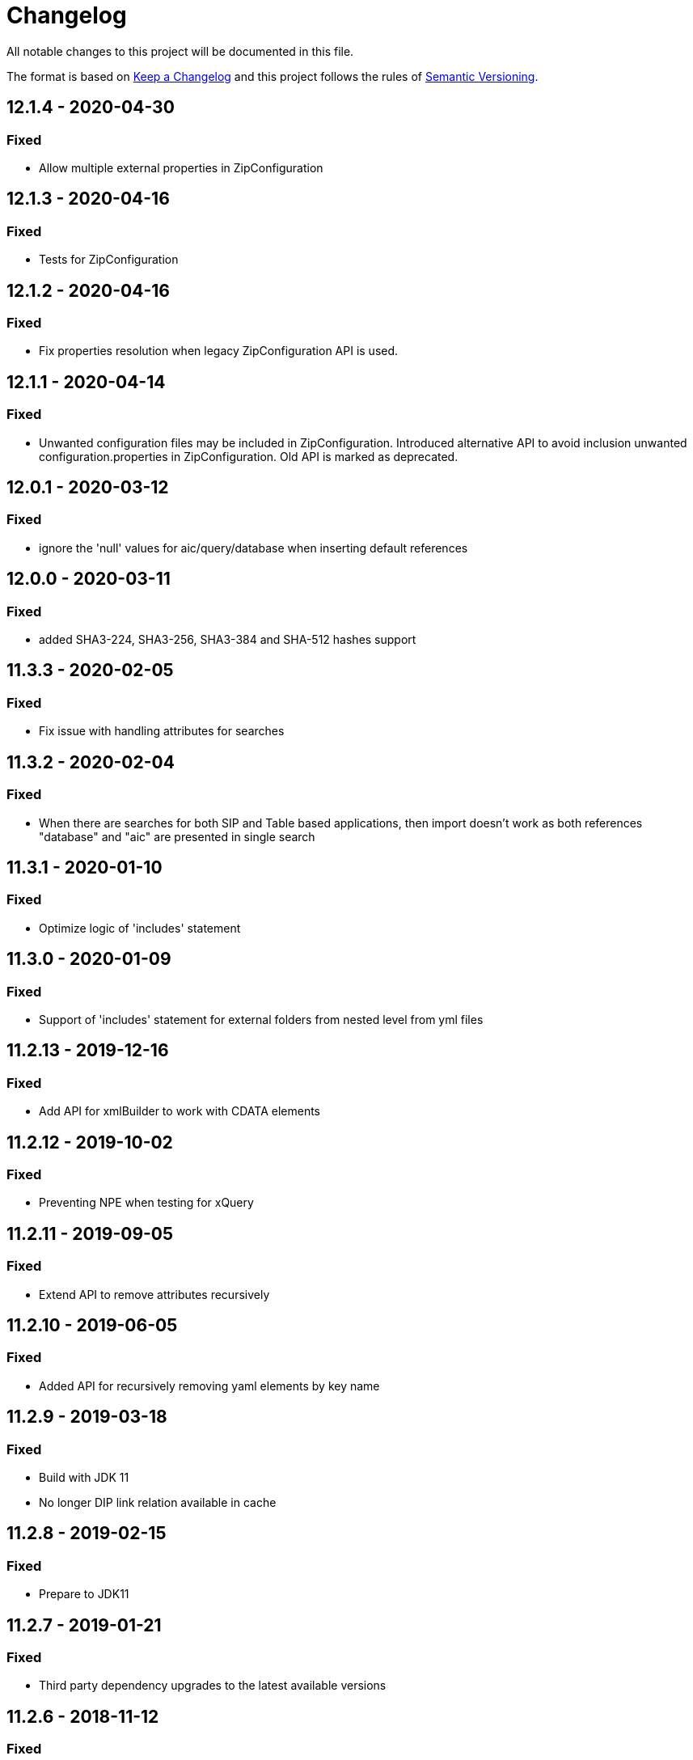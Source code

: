 = Changelog

All notable changes to this project will be documented in this file.

The format is based on http://keepachangelog.com/en/1.0.0/[Keep a Changelog] and this project follows the rules of 
http://semver.org/spec/v2.0.0.html[Semantic Versioning].

== 12.1.4 - 2020-04-30

=== Fixed

- Allow multiple external properties in ZipConfiguration

== 12.1.3 - 2020-04-16

=== Fixed

- Tests for ZipConfiguration

== 12.1.2 - 2020-04-16

=== Fixed

- Fix properties resolution when legacy ZipConfiguration API is used.

== 12.1.1 - 2020-04-14

=== Fixed

- Unwanted configuration files may be included in ZipConfiguration.
  Introduced alternative API to avoid inclusion unwanted configuration.properties in ZipConfiguration.
  Old API is marked as deprecated.

== 12.0.1 - 2020-03-12

=== Fixed

- ignore the 'null' values for aic/query/database when inserting default references

== 12.0.0 - 2020-03-11

=== Fixed

- added SHA3-224, SHA3-256, SHA3-384 and SHA-512 hashes support


== 11.3.3 - 2020-02-05

=== Fixed

- Fix issue with handling attributes for searches

== 11.3.2 - 2020-02-04

=== Fixed

- When there are searches for both SIP and Table based applications, then import doesn't work as both references "database" and "aic" are presented in single search

== 11.3.1 - 2020-01-10

=== Fixed

- Optimize logic of 'includes' statement

== 11.3.0 - 2020-01-09

=== Fixed

- Support of 'includes' statement for external folders from nested level from yml files

== 11.2.13 - 2019-12-16

=== Fixed

- Add API for xmlBuilder to work with CDATA elements


== 11.2.12 - 2019-10-02

=== Fixed

- Preventing NPE when testing for xQuery


== 11.2.11 - 2019-09-05

=== Fixed

- Extend API to remove attributes recursively

== 11.2.10 - 2019-06-05

=== Fixed

- Added API for recursively removing yaml elements by key name


== 11.2.9 - 2019-03-18

=== Fixed

- Build with JDK 11
- No longer DIP link relation available in cache



== 11.2.8 - 2019-02-15

=== Fixed

- Prepare to JDK11



== 11.2.7 - 2019-01-21

=== Fixed

- Third party dependency upgrades to the latest available versions



== 11.2.6 - 2018-11-12

=== Fixed

- Do not add default ingest configuration by default. IA Server takes care of default ingest configuration instead of the client.




== 11.2.5 - 2018-08-27

=== Fixed

- Unnecessary conversion from String to Integer in YAML



== 11.2.4 - TBD

=== Fixed

- Follow link without paging limits when finding a specific application.



== 11.2.3 - 2018-06-21

=== Fixed

- Undid previous fix in normalization of YAML configuration which was backwards incompatible and led to issues during import



== 11.2.2 - 2018-06-08

=== Fixed

- Minor fix in normalization of YAML configuration



== 11.2.1 - 2018-06-06

=== Fixed

- Normalization of YAML configuration sets default log level for ingestion nodes to `INFO`



== 11.2.0 - 2018-06-04

=== Added

- `XmlBuilder.element(String, Optional<String>)`


=== Fixed

- `ZipConfiguration.of` now handles spaces in paths


=== Deprecated

- The following methods in `ArchiveClient` are now deprecated: `fetchContent()`, `fetchOrderContent()`, and `uploadTransformation()`



== Fixed

- `InfoArchiveRestClient.search()` now handles pages properly



== 11.1.1 - 2018-05-28

=== Fixed

- `XmlUtil.escape()` now escapes Unicode characters that are marked invalid for XML



== 11.1.0 - 2018-05-22

=== Added

- `RestClient` now supports a number of `upload()` methods



== 11.0.1 - 2018-05-17

=== Fixed

- XQuery objects now support inlining of external resources
- XQuery objects' `query` object is now translated to a string, even if it doesn't use namespaces


== 11.0.0 - 2018-05-07

=== Removed

- `com.opentext.ia.sdk.client.api.ArchiveClient.query()`
- `com.opentext.ia.yaml.configuration.ObjectConfiguration.canConfigureObject()`
- Default values for receiver node SIP formats (IA server 16EP5 and later have this built in)


=== Changed

- `com.opentext.ia.sdk.sip.ContentAssemblerDefault.getMetrics()` now returns a read-only object
- `com.opentext.ia.sdk.sip.ContentAssemblerDefault.getZip()` is now `protected` instead of `public`


== 10.1.0 - 2018-04-11

=== Added

- `ZipConfiguration` now accepts a `ZipCustomization` 



== 10.0.6 - 2018-04-09

=== Fixed

- Wrap all exceptions that indicate a YAML syntax error in `YamlSyntaxErrorException` 



== 10.0.5 - 2018-04-03

=== Fixed

- Fixed `ZipConfiguration` when using properties in `includes` 



== 10.0.4 - 2018-03-28

=== Fixed

- Fixed serialization of YAML 



== 10.0.3 - 2018-03-28

=== Fixed

- Fixed serialization of YAML 



== 10.0.2 - 2018-03-27

=== Fixed

- Fixed normalization of YAML configuration 



== 10.0.1 - 2018-03-27

=== Fixed

- Fix in `ZipConfiguration` when recursively including files outside the tree where the root YAML file lives



== 10.0.0 - 2018-03-26

=== Removed

- `ConfigurationBuilder.withJobDefinition()`


=== Added

- Added `ZipBuilder`
- Support additional binary formats during YAML normalization: `custom`, `pdf`


=== Fixed

- Some fixes in `ZipConfiguration` (which now uses the new `ZipBuilder`)



== 9.16.0

WARNING: Version 9.16.0 violated semantic versioning and should have been 10.0.0.




== 9.15.0 - 2018-03-19

=== Added

- Added support for binary resources in YAML: during normalization these are not inlined. Use `binary: true` to 
indicate a binary resource, or use a `format` or file extension that is considered binary. For now, only `zip` is 
supported



== 9.14.1 - 2018-03-14

=== Fixed

- During YAML normalization, pattern matching with wildcards now correctly handles characters with special meaning in
regular expressions



== 9.14.0 - 2018-03-13

=== Added

- YAML normalization now supports inlining multiple resources based on a pattern; see `ResourcesResolver` 


=== Fixed

- During YAML normalization, the default value will be used if a property has an empty value in a `.properties` file
- When inlining YAML files, YAML normalization merges items of the same type instead of throwing an exception
- When serializing a `YamlMap` to string, text values that start with `*` are now properly quoted



== 9.13.1 - 2018-03-08

=== Fixed

- YAML normalization now inlines multiple `content` resources



== 9.13.0 - 2018-03-02

=== Added

- Configuration builders now support content objects



== 9.12.0 - 2018-02-19

=== Added

- YAML configuration `includes` can now be skipped by making it an object and adding `configure: ignore`. This 
makes it possible to conditionally include a file using a property. The object should should have a key `resource`,
the value of which is the resource to include.

=== Fixed

- `ZipConfiguration.of(file)` threw a `NullPointerException` when `file` was a simple file without path, like
  `new File("configuration.yml")`.



== 9.11.3 - 2018-02-09

=== Fixed

- `ArchiveClient.query()` is now deprecated, since searching by AIC will be deprecated in the server starting with 
16EP4. This method will be removed in version 10 of the SDK.



== 9.11.2 - 2018-01-17

=== Fixed 

- Minor fix in `ZipConfiguration`



== 9.11.1 - 2018-01-17

=== Fixed 

- Minor fix in normalization of YAML configuration



== 9.11.0 - 2018-01-16

=== Added 

- Added `ConfigurationPropertiesFactory`



== 9.10.1 - 2018-01-05

=== Fixed 

- #40: JWT refresh thread should be a daemon thread



== 9.10.0 - 2017-12-22

=== Added 

- Added `ZipConfiguration`



== 9.9.1 - 2017-12-20

=== Fixed 

- Fix normalization of YAML configuration



== 9.9.0 - 2017-12-20

=== Added 

- Added `JsonConfiguration` and `JsonConfigurationProducer`
- Added builder for xDB cluster configuration



== 9.8.0 - 2017-12-15

=== Added 

- Added `ObjectConfiguration.IGNORE`



== 9.7.1 - 2017-12-14

=== Fixed 

- Fix default value in `ConfigurationBuilder`



== 9.7.0 - 2017-12-08

=== Added 

- Support more types in `ConfigurationBuilder`



== 9.6.2 - 2017-12-14

=== Fixed 

- Fix default value in `ConfigurationBuilder`



== 9.6.1 - 2017-12-06

=== Fixed 

- Fix property resolution when no properties files are provided



== 9.6.0 - 2017-12-06

=== Added 

- Support more types in `ConfigurationBuilder`



== 9.5.0 - 2017-11-27

=== Added 

- Support more types in `ConfigurationBuilder`



== 9.4.4 - 2017-11-23

=== Fixed

- Minor fixes in normalization of YAML configuration



== 9.4.3 - 2017-11-17

=== Fixed

- `YamlMapConfigurationProducer` now correctly handles `null` values



== 9.4.2 - 2017-11-17

=== Fixed

- Configuration builders set properties without defaults to null values



== 9.4.1 - 2017-11-17

=== Fixed

- Configuration builders set default values for mandatory properties and allow changing them



== 9.4.0 - 2017-11-17

=== Added

- `ConfigurationBuilder` builds an InfoArchive configuration. `YamlMapConfigurationProducer` builds a 
configuration in YAML that can be imported. This is a proof of concept and not ready for production.



== 9.3.0 - 2017-11-14

=== Added

- `XmlBuilder.xml()` allows adding an existing XML document into the document being built



== 9.2.4 - 2017-11-08

=== Fixed

- Minor fixes in normalization of YAML configuration



== 9.2.3 - 2017-11-07

=== Fixed

- Minor fixes in normalization of YAML configuration



== 9.2.2 - 2017-11-06

=== Fixed

- Minor fixes in normalization of YAML configuration



== 9.2.1 - 2017-11-06

=== Fixed

- Minor fixes in normalization of YAML configuration



== 9.2.0 - 2017-11-3

=== Added

- `ActiveArchiver` makes it easier to assemble multiple SIPs and ingest them as soon as they become available


=== Fixed

- #39: `BatchSipAssemblerWithCallback` returns unusable SIP files



== 9.1.4 - 2017-10-31

=== Fixed

- Minor fixes in normalization of YAML configuration



== 9.1.3 - 2017-10-31

=== Fixed

- Inline nested includes in YAML configuration
- Minor fixes in normalization of YAML configuration



== 9.1.2 - 2017-10-25

=== Fixed

- Allow empty default when resolving properties in YAML configuration



== 9.1.1 - 2017-10-24

=== Fixed

- Resolve properties in a list of strings in YAML configuration



== 9.1.0 - 2017-10-24

=== Added

- YAML configuration supports including other configurations
- YAML configuration supports resolving properties



== 9.0.1 - 2017-10-17

=== Fixed

- SIP ingestion doesn't work against IA 4.2 server



== 9.0.0 - 2017-10-12

=== Changed

- `YamlMap` no longer implements `Cloneable`, but provides a _copy factory_ instead: `YamlMap.from(YamlMap source)`

=== Added

- `SipSegmentationStrategy.byMaxProspectiveSipSize()`

=== Fixed

- Minor fixes in normalization of YAML configuration



== 8.6.1 - 2017-10-09

=== Fixed

- Minor fixes in normalization of YAML configuration


== 8.6.0 - 2017-10-06

=== Added

- Add `YamlDiff` to see the differences between two YAML files

=== Fixed

- Fix `YamlMap.from()` to load ISO dates as strings



== 8.5.6 - 2017-10-06

=== Fixed

- Minor fixes in normalization of YAML configuration



== 8.5.5 - 2017-10-05

=== Fixed

- Be compatible with multiple SnakeYaml versions



== 8.5.4 - 2017-10-05

=== Fixed

- Fix `YamlMap.from()` to load ISO dates as strings



== 8.5.3 - 2017-10-03

=== Fixed

- Fix `YamlMap.toString()`



== 8.5.2 - 2017-10-03

=== Fixed

- Fix `YamlMap.toString()`



== 8.5.1 - 2017-10-02

=== Fixed

- Fix `YamlSequence.sort()`



== 8.5.0 - 2017-09-27

=== Added

- Added `DigitalObject.getSize()`


=== Fixed

- Fix `YamlSequence.sort()`



== 8.4.0 - 2017-09-26

=== Added

- Added `YamlSequence.sort()`



== 8.3.3 - 2017-09-25

=== Fixed

- Minor fixes in normalization of YAML configuration



== 8.3.2 - 2017-09-25

=== Fixed

- Minor fixes in normalization of YAML configuration



== 8.3.1 - 2017-09-25

=== Fixed

- Minor fixes in normalization of YAML configuration



== 8.3.0 - 2017-09-25

=== Added

- Added `BatchSipAssemblerWithCallback`


=== Fixed

- Minor fixes in normalization of YAML configuration



== 8.2.0 - 2017-09-22

=== Added

- Added `ObjectConfiguration` with a third option ("create, but do not update") for the `configure` property.



== 8.1.0 - 2017-09-20

=== Added

- Added entries filter to `YamlMap.sort()` to exclude entries from being sorted.



== 8.0.0 - 2017-09-20

=== Changed

- `YamlMap.sort(boolean)` performs a non-recursive sort when given `false`. This is the exact opposite of the 
  previous behavior of sorting everything but the top level. This new approach allows complete control over sorting
  (using a visitor), where some objects can be sorted and others left alone, or different objects can be sorted with
  different comparators.



== 7.4.7 - 2017-09-18

=== Fixed

- Minor fixes in normalization of YAML configuration



== 7.4.6 - 2017-09-15

=== Fixed

- Minor fixes in normalization of YAML configuration



== 7.4.5 - 2017-09-14

=== Fixed

- Fix handling of line separator



== 7.4.4 - 2017-09-14

=== Fixed

- Minor fixes in normalization of YAML configuration



== 7.4.3 - 2017-09-13

=== Fixed

- Minor fixes in normalization of YAML configuration



== 7.4.2 - 2017-09-13

=== Fixed

- Minor fixes in normalization of YAML configuration



== 7.4.1 - 2017-09-12

=== Fixed

- `YamlMap.replace()` should handle nested maps and lists



== 7.4.0 - 2017-09-12

=== Added

- Added `YamlMap.replace()` to replace one entry with another while maintaining order

=== Fixed

- Minor fixes in normalization of YAML configuration
- Ending whitespace in values is removed



== 7.3.10 - 2017-09-11

=== Fixed

- Separate top-level YAML sections by blank lines in `YamlMap.toString()`



== 7.3.9 - 2017-09-11

=== Fixed

- Minor fixes in normalization of YAML configuration



== 7.3.8 - 2017-09-10

=== Fixed

- Minor fixes in normalization of YAML configuration



== 7.3.7 - 2017-09-08

=== Fixed

- Minor fixes in normalization of YAML configuration



== 7.3.6 - 2017-09-08

=== Fixed

- Minor fixes in normalization of YAML configuration



== 7.3.5 - 2017-09-08

=== Fixed

- Minor fixes in normalization of YAML configuration



== 7.3.4 - 2017-09-07

=== Fixed

- Minor fixes in normalization of YAML configuration



== 7.3.3 - 2017-09-06

=== Fixed

- Minor fixes in normalization of YAML configuration



== 7.3.2 - 2017-09-06

=== Fixed

- Minor fixes in normalization of YAML configuration



== 7.3.1 - 2017-09-05

=== Fixed

- Minor fixes in normalization of YAML configuration



== 7.3.0 - 2017-09-04

=== Added

- Added `Visitor.afterVisit()`



== 7.2.1 - 2017-09-04

=== Fixed

- `YamlMap.entries()` are once again sorted by key (regression in previous version), but now sorted in the same order
that the `sort()` method would sort them



== 7.2.0 - 2017-09-01


=== Added

- Added `YamlMap.sort()` overload that allows keeping the top level unsorted



== 7.1.4 - 2017-09-01

=== Fixed

- Fix building URIs with parameters



== 7.1.3 - 2017-09-01

=== Fixed

- Fix `RestClient.get()` overload with media type to correctly set the `Accept` header



== 7.1.2 - 2017-08-31

=== Fixed

- Fix NullPointerException when sorting YAML sequences when the maps in the sequence don't all have the same keys



== 7.1.1 - 2017-08-31

=== Fixed

- Add request & response headers to error message for failed HTTP request



== 7.1.0 - 2017-08-30

=== Added

- Added `RestClient.get()` overload that accepts a media type
- Added `MediaTypes.ZIP`



== 7.0.11 - 2017-08-30

=== Fixed

- Minor fixes in YAML sorting & iterating



== 7.0.10 - 2017-08-29

=== Fixed

- Minor fixes in YAML sorting & iterating



== 7.0.9 - 2017-08-29

=== Fixed

- Minor fix in normalization of YAML configuration



== 7.0.8 - 2017-08-25

=== Fixed

- Minor fixes in normalization of YAML configuration



== 7.0.7 - 2017-08-25

=== Fixed

- Minor fixes in normalization of YAML configuration



== 7.0.6 - 2017-08-25

=== Fixed

- `YamlMap.sort()` now sorts sequences of maps based on the `name` property



== 7.0.5 - 2017-08-24

=== Fixed

- Minor fixes in normalization of YAML configuration



== 7.0.4 - 2017-08-23

=== Fixed

- Minor fixes in normalization of YAML configuration



== 7.0.3 - 2017-08-22

=== Fixed

- `YamlMap.from()` leaves it up to the caller to close the provided stream



== 7.0.2 - 2017-08-18

=== Fixed

- Minor fixes in normalization of YAML configuration



== 7.0.1 - 2017-08-18

=== Fixed

- `YamlMap.sort()` now correctly handles sequences



== 7.0.0 - 2017-08-17

=== Changed

- `YamlMap.getRawData()` is no longer `public`
- `Value.getRawData()` is no longer `public`

=== Added

- Added `YamlMap.sort()` (with and without `Comparator` parameter)



== 6.3.1 - 2017-08-16

=== Fixed

- `Value.toList()` now returns a live list that can be directly manipulated to change the YAML



== 6.3.0 - 2017-08-16

=== Added

- Added `YamlMap.from()` to parse YAML from a string, file, or input stream
- Added `YamlMap.toStream()` to consume YAML as an input stream

=== Fixed

- `YamlMap.toString()` now produces correct YAML and also leaves out properties with `null` values
 


== 6.2.1 - 2017-08-14

=== Fixed

- Minor fix in normalization of YAML configuration



== 6.2.0 - 2017-08-14

=== Added

- Added `ResourceResolver.fromClassPath(Class<?>)` to search the classpath in the package in which the provided
class lives.

=== Fixed

- Added `synchronized` in more places in `SipAssembler` and `BatchSipAssembler`   
- Minor fix in normalization of YAML configuration



== 6.1.1 - 2017-08-14

=== Fixed

- Several minor fixes in normalization of YAML configuration



== 6.1.0 - 2017-08-04

=== Added 

- Added support for custom attributes in packaging information in SIPs. Custom attributes show up in the confirmations
that InfoArchive generates after ingesting the SIPs.

=== Fixed

- Added `synchronized` to some methods in `BatchSipAssembler` to prevent concurrency issues.
